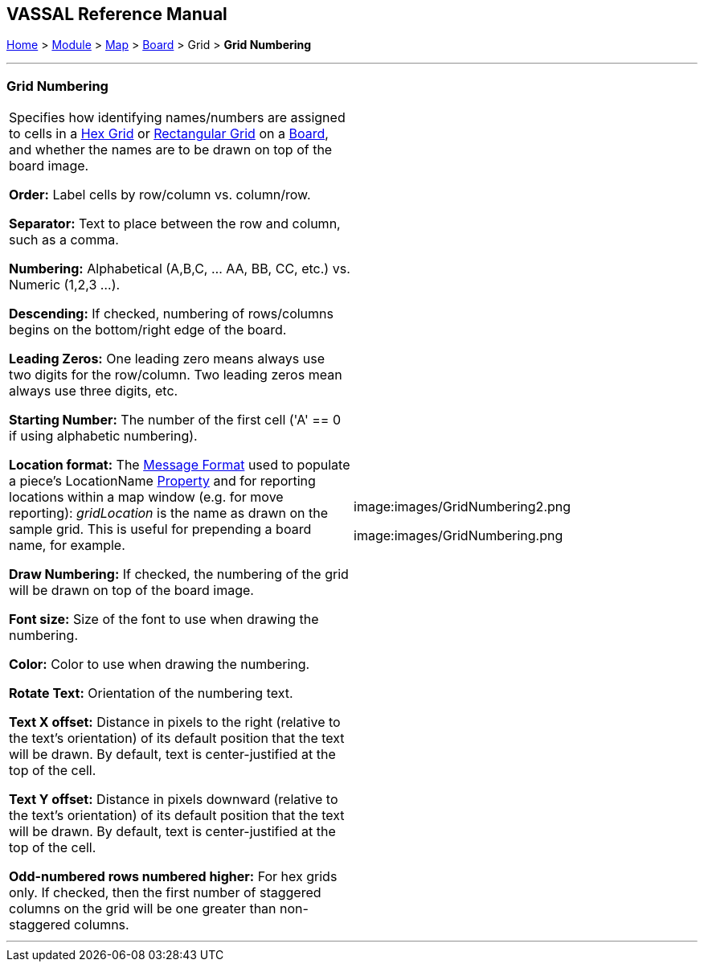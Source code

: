 == VASSAL Reference Manual
[#top]

[.small]#<<index.adoc#toc,Home>> > <<GameModule.adoc#top,Module>> > <<Map.adoc#top,Map>> > <<Board.adoc#top,Board>> > Grid > *Grid Numbering*#

'''''

=== Grid Numbering

[cols=",",]
|===
|Specifies how identifying names/numbers are assigned to cells in a <<HexGrid.adoc#top,Hex Grid>> or <<RectangularGrid.adoc#top,Rectangular Grid>> on a <<Board.adoc#top,Board>>, and whether the names are to be drawn on top of the board image.

*Order:*  Label cells by row/column vs.
column/row.

*Separator:*  Text to place between the row and column, such as a comma.

*Numbering:*  Alphabetical (A,B,C, ... AA, BB, CC, etc.) vs.
Numeric (1,2,3 ...).

*Descending:*  If checked, numbering of rows/columns begins on the bottom/right edge of the board.

*Leading Zeros:*  One leading zero means always use two digits for the row/column.
Two leading zeros mean always use three digits, etc.

*Starting Number:*  The number of the first cell ('A' == 0 if using alphabetic numbering).

*Location format:*  The <<MessageFormat.adoc#top,Message Format>> used to populate a piece's LocationName <<Properties.adoc#top,Property>> and for reporting locations within a map window (e.g.
for move reporting): _gridLocation_ is the name as drawn on the sample grid.
This is useful for prepending a board name, for example.

*Draw Numbering:*  If checked, the numbering of the grid will be drawn on top of the board image.

*Font size:*  Size of the font to use when drawing the numbering.

*Color:* Color to use when drawing the numbering.

*Rotate Text:* Orientation of the numbering text.

*Text X offset:* Distance in pixels to the right (relative to the text's orientation) of its default position that the text will be drawn.
By default, text is center-justified at the top of the cell.

*Text Y offset:* Distance in pixels downward (relative to the text's orientation) of its default position that the text will be drawn.
By default, text is center-justified at the top of the cell.

*Odd-numbered rows numbered higher:*  For hex grids only.
If checked, then the first number of staggered columns on the grid will be one greater than non-staggered columns.

|image:images/GridNumbering2.png

image:images/GridNumbering.png


|===

'''''


